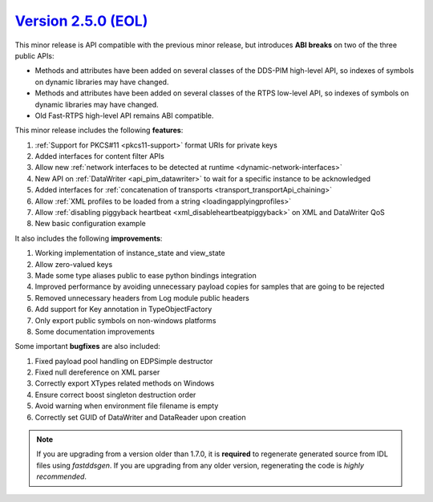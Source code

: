 `Version 2.5.0 (EOL) <https://fast-dds.docs.eprosima.com/en/v2.5.0/index.html>`_
^^^^^^^^^^^^^^^^^^^^^^^^^^^^^^^^^^^^^^^^^^^^^^^^^^^^^^^^^^^^^^^^^^^^^^^^^^^^^^^^

This minor release is API compatible with the previous minor release, but introduces **ABI breaks** on
two of the three public APIs:

* Methods and attributes have been added on several classes of the DDS-PIM high-level API, so indexes of
  symbols on dynamic libraries may have changed.

* Methods and attributes have been added on several classes of the RTPS low-level API, so indexes of
  symbols on dynamic libraries may have changed.

* Old Fast-RTPS high-level API remains ABI compatible.

This minor release includes the following **features**:

1. :ref:`Support for PKCS#11 <pkcs11-support>` format URIs for private keys
2. Added interfaces for content filter APIs
3. Allow new :ref:`network interfaces to be detected at runtime <dynamic-network-interfaces>`
4. New API on :ref:`DataWriter <api_pim_datawriter>` to wait for a specific instance to be acknowledged
5. Added interfaces for :ref:`concatenation of transports <transport_transportApi_chaining>`
6. Allow :ref:`XML profiles to be loaded from a string <loadingapplyingprofiles>`
7. Allow :ref:`disabling piggyback heartbeat <xml_disableheartbeatpiggyback>` on XML and DataWriter QoS
8. New basic configuration example

It also includes the following **improvements**:

1. Working implementation of instance_state and view_state
2. Allow zero-valued keys
3. Made some type aliases public to ease python bindings integration
4. Improved performance by avoiding unnecessary payload copies for samples that are going to be rejected
5. Removed unnecessary headers from Log module public headers
6. Add support for Key annotation in TypeObjectFactory
7. Only export public symbols on non-windows platforms
8. Some documentation improvements

Some important **bugfixes** are also included:

1. Fixed payload pool handling on EDPSimple destructor
2. Fixed null dereference on XML parser
3. Correctly export XTypes related methods on Windows
4. Ensure correct boost singleton destruction order
5. Avoid warning when environment file filename is empty
6. Correctly set GUID of DataWriter and DataReader upon creation

.. note::
  If you are upgrading from a version older than 1.7.0, it is **required** to regenerate generated source from IDL
  files using *fastddsgen*.
  If you are upgrading from any older version, regenerating the code is *highly recommended*.
